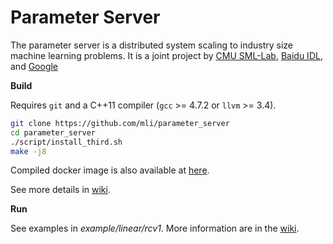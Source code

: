 * Parameter Server

The parameter server is a distributed system scaling to industry size machine
learning problems. It is a joint project by [[http://sml-lab.com][CMU SML-Lab]],
[[http://idl.baidu.com/en/][Baidu IDL]], and [[http://research.google.com][Google]]

*Build*

Requires =git= and a C++11 compiler (=gcc= >= 4.7.2 or =llvm= >= 3.4).

#+BEGIN_SRC bash
git clone https://github.com/mli/parameter_server
cd parameter_server
./script/install_third.sh
make -j8
#+END_SRC

Compiled docker image is also available at [[https://registry.hub.docker.com/u/muli/parameter-server/][here]].

See more details in [[https://github.com/mli/parameter_server/wiki/setup][wiki]].

*Run*

See examples in [[example/linear/rcv1]]. More information are in the [[https://github.com/mli/parameter_server/wiki][wiki]].
